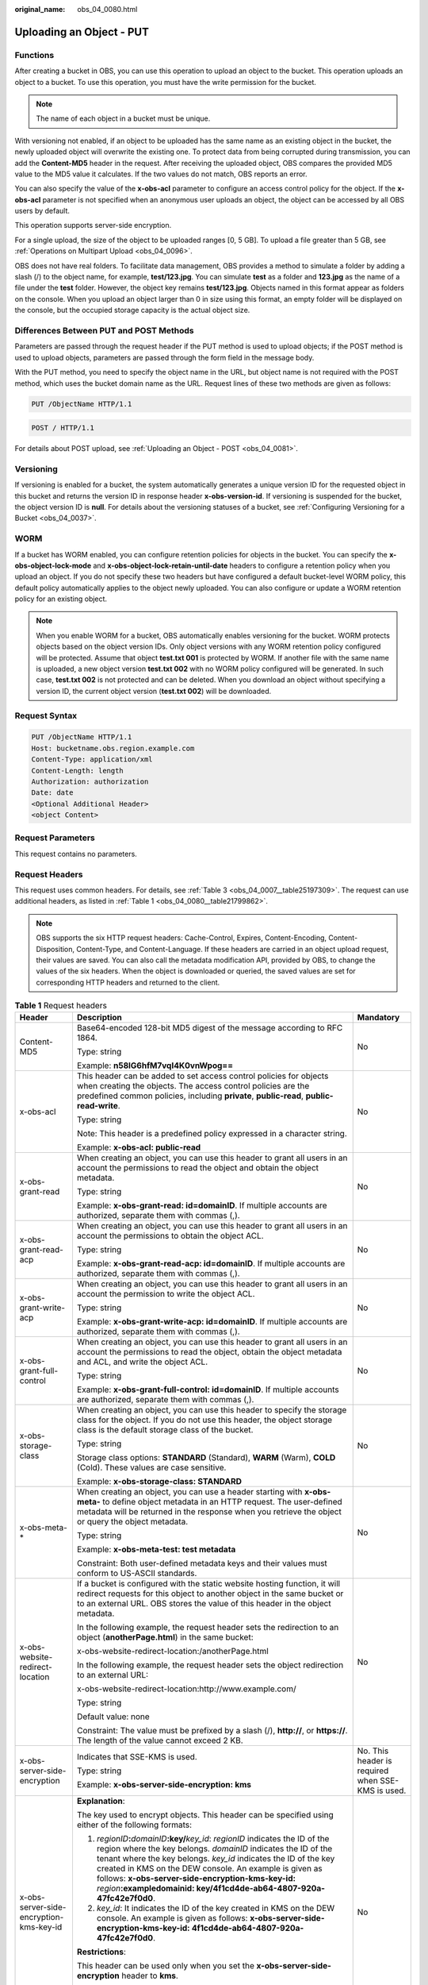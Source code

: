 :original_name: obs_04_0080.html

.. _obs_04_0080:

Uploading an Object - PUT
=========================

Functions
---------

After creating a bucket in OBS, you can use this operation to upload an object to the bucket. This operation uploads an object to a bucket. To use this operation, you must have the write permission for the bucket.

.. note::

   The name of each object in a bucket must be unique.

With versioning not enabled, if an object to be uploaded has the same name as an existing object in the bucket, the newly uploaded object will overwrite the existing one. To protect data from being corrupted during transmission, you can add the **Content-MD5** header in the request. After receiving the uploaded object, OBS compares the provided MD5 value to the MD5 value it calculates. If the two values do not match, OBS reports an error.

You can also specify the value of the **x-obs-acl** parameter to configure an access control policy for the object. If the **x-obs-acl** parameter is not specified when an anonymous user uploads an object, the object can be accessed by all OBS users by default.

This operation supports server-side encryption.

For a single upload, the size of the object to be uploaded ranges [0, 5 GB]. To upload a file greater than 5 GB, see :ref:`Operations on Multipart Upload <obs_04_0096>`.

OBS does not have real folders. To facilitate data management, OBS provides a method to simulate a folder by adding a slash (/) to the object name, for example, **test/123.jpg**. You can simulate **test** as a folder and **123.jpg** as the name of a file under the **test** folder. However, the object key remains **test/123.jpg**. Objects named in this format appear as folders on the console. When you upload an object larger than 0 in size using this format, an empty folder will be displayed on the console, but the occupied storage capacity is the actual object size.

Differences Between PUT and POST Methods
----------------------------------------

Parameters are passed through the request header if the PUT method is used to upload objects; if the POST method is used to upload objects, parameters are passed through the form field in the message body.

With the PUT method, you need to specify the object name in the URL, but object name is not required with the POST method, which uses the bucket domain name as the URL. Request lines of these two methods are given as follows:

.. code-block:: text

   PUT /ObjectName HTTP/1.1

.. code-block:: text

   POST / HTTP/1.1

For details about POST upload, see :ref:`Uploading an Object - POST <obs_04_0081>`.

Versioning
----------

If versioning is enabled for a bucket, the system automatically generates a unique version ID for the requested object in this bucket and returns the version ID in response header **x-obs-version-id**. If versioning is suspended for the bucket, the object version ID is **null**. For details about the versioning statuses of a bucket, see :ref:`Configuring Versioning for a Bucket <obs_04_0037>`.

WORM
----

If a bucket has WORM enabled, you can configure retention policies for objects in the bucket. You can specify the **x-obs-object-lock-mode** and **x-obs-object-lock-retain-until-date** headers to configure a retention policy when you upload an object. If you do not specify these two headers but have configured a default bucket-level WORM policy, this default policy automatically applies to the object newly uploaded. You can also configure or update a WORM retention policy for an existing object.

.. note::

   When you enable WORM for a bucket, OBS automatically enables versioning for the bucket. WORM protects objects based on the object version IDs. Only object versions with any WORM retention policy configured will be protected. Assume that object **test.txt 001** is protected by WORM. If another file with the same name is uploaded, a new object version **test.txt 002** with no WORM policy configured will be generated. In such case, **test.txt 002** is not protected and can be deleted. When you download an object without specifying a version ID, the current object version (**test.txt 002**) will be downloaded.

Request Syntax
--------------

.. code-block:: text

   PUT /ObjectName HTTP/1.1
   Host: bucketname.obs.region.example.com
   Content-Type: application/xml
   Content-Length: length
   Authorization: authorization
   Date: date
   <Optional Additional Header>
   <object Content>

Request Parameters
------------------

This request contains no parameters.

Request Headers
---------------

This request uses common headers. For details, see :ref:`Table 3 <obs_04_0007__table25197309>`. The request can use additional headers, as listed in :ref:`Table 1 <obs_04_0080__table21799862>`.

.. note::

   OBS supports the six HTTP request headers: Cache-Control, Expires, Content-Encoding, Content-Disposition, Content-Type, and Content-Language. If these headers are carried in an object upload request, their values are saved. You can also call the metadata modification API, provided by OBS, to change the values of the six headers. When the object is downloaded or queried, the saved values are set for corresponding HTTP headers and returned to the client.

.. _obs_04_0080__table21799862:

.. table:: **Table 1** Request headers

   +-------------------------------------------------+-------------------------------------------------------------------------------------------------------------------------------------------------------------------------------------------------------------------------------------------------------------------------------------------------------------------------------------------------------------------------------------------------------------------------+---------------------------------------------------------------------------+
   | Header                                          | Description                                                                                                                                                                                                                                                                                                                                                                                                             | Mandatory                                                                 |
   +=================================================+=========================================================================================================================================================================================================================================================================================================================================================================================================================+===========================================================================+
   | Content-MD5                                     | Base64-encoded 128-bit MD5 digest of the message according to RFC 1864.                                                                                                                                                                                                                                                                                                                                                 | No                                                                        |
   |                                                 |                                                                                                                                                                                                                                                                                                                                                                                                                         |                                                                           |
   |                                                 | Type: string                                                                                                                                                                                                                                                                                                                                                                                                            |                                                                           |
   |                                                 |                                                                                                                                                                                                                                                                                                                                                                                                                         |                                                                           |
   |                                                 | Example: **n58IG6hfM7vqI4K0vnWpog==**                                                                                                                                                                                                                                                                                                                                                                                   |                                                                           |
   +-------------------------------------------------+-------------------------------------------------------------------------------------------------------------------------------------------------------------------------------------------------------------------------------------------------------------------------------------------------------------------------------------------------------------------------------------------------------------------------+---------------------------------------------------------------------------+
   | x-obs-acl                                       | This header can be added to set access control policies for objects when creating the objects. The access control policies are the predefined common policies, including **private**, **public-read**, **public-read-write**.                                                                                                                                                                                           | No                                                                        |
   |                                                 |                                                                                                                                                                                                                                                                                                                                                                                                                         |                                                                           |
   |                                                 | Type: string                                                                                                                                                                                                                                                                                                                                                                                                            |                                                                           |
   |                                                 |                                                                                                                                                                                                                                                                                                                                                                                                                         |                                                                           |
   |                                                 | Note: This header is a predefined policy expressed in a character string.                                                                                                                                                                                                                                                                                                                                               |                                                                           |
   |                                                 |                                                                                                                                                                                                                                                                                                                                                                                                                         |                                                                           |
   |                                                 | Example: **x-obs-acl: public-read**                                                                                                                                                                                                                                                                                                                                                                                     |                                                                           |
   +-------------------------------------------------+-------------------------------------------------------------------------------------------------------------------------------------------------------------------------------------------------------------------------------------------------------------------------------------------------------------------------------------------------------------------------------------------------------------------------+---------------------------------------------------------------------------+
   | x-obs-grant-read                                | When creating an object, you can use this header to grant all users in an account the permissions to read the object and obtain the object metadata.                                                                                                                                                                                                                                                                    | No                                                                        |
   |                                                 |                                                                                                                                                                                                                                                                                                                                                                                                                         |                                                                           |
   |                                                 | Type: string                                                                                                                                                                                                                                                                                                                                                                                                            |                                                                           |
   |                                                 |                                                                                                                                                                                                                                                                                                                                                                                                                         |                                                                           |
   |                                                 | Example: **x-obs-grant-read: id=domainID**. If multiple accounts are authorized, separate them with commas (,).                                                                                                                                                                                                                                                                                                         |                                                                           |
   +-------------------------------------------------+-------------------------------------------------------------------------------------------------------------------------------------------------------------------------------------------------------------------------------------------------------------------------------------------------------------------------------------------------------------------------------------------------------------------------+---------------------------------------------------------------------------+
   | x-obs-grant-read-acp                            | When creating an object, you can use this header to grant all users in an account the permissions to obtain the object ACL.                                                                                                                                                                                                                                                                                             | No                                                                        |
   |                                                 |                                                                                                                                                                                                                                                                                                                                                                                                                         |                                                                           |
   |                                                 | Type: string                                                                                                                                                                                                                                                                                                                                                                                                            |                                                                           |
   |                                                 |                                                                                                                                                                                                                                                                                                                                                                                                                         |                                                                           |
   |                                                 | Example: **x-obs-grant-read-acp: id=domainID**. If multiple accounts are authorized, separate them with commas (,).                                                                                                                                                                                                                                                                                                     |                                                                           |
   +-------------------------------------------------+-------------------------------------------------------------------------------------------------------------------------------------------------------------------------------------------------------------------------------------------------------------------------------------------------------------------------------------------------------------------------------------------------------------------------+---------------------------------------------------------------------------+
   | x-obs-grant-write-acp                           | When creating an object, you can use this header to grant all users in an account the permission to write the object ACL.                                                                                                                                                                                                                                                                                               | No                                                                        |
   |                                                 |                                                                                                                                                                                                                                                                                                                                                                                                                         |                                                                           |
   |                                                 | Type: string                                                                                                                                                                                                                                                                                                                                                                                                            |                                                                           |
   |                                                 |                                                                                                                                                                                                                                                                                                                                                                                                                         |                                                                           |
   |                                                 | Example: **x-obs-grant-write-acp: id=domainID**. If multiple accounts are authorized, separate them with commas (,).                                                                                                                                                                                                                                                                                                    |                                                                           |
   +-------------------------------------------------+-------------------------------------------------------------------------------------------------------------------------------------------------------------------------------------------------------------------------------------------------------------------------------------------------------------------------------------------------------------------------------------------------------------------------+---------------------------------------------------------------------------+
   | x-obs-grant-full-control                        | When creating an object, you can use this header to grant all users in an account the permissions to read the object, obtain the object metadata and ACL, and write the object ACL.                                                                                                                                                                                                                                     | No                                                                        |
   |                                                 |                                                                                                                                                                                                                                                                                                                                                                                                                         |                                                                           |
   |                                                 | Type: string                                                                                                                                                                                                                                                                                                                                                                                                            |                                                                           |
   |                                                 |                                                                                                                                                                                                                                                                                                                                                                                                                         |                                                                           |
   |                                                 | Example: **x-obs-grant-full-control: id=domainID**. If multiple accounts are authorized, separate them with commas (,).                                                                                                                                                                                                                                                                                                 |                                                                           |
   +-------------------------------------------------+-------------------------------------------------------------------------------------------------------------------------------------------------------------------------------------------------------------------------------------------------------------------------------------------------------------------------------------------------------------------------------------------------------------------------+---------------------------------------------------------------------------+
   | x-obs-storage-class                             | When creating an object, you can use this header to specify the storage class for the object. If you do not use this header, the object storage class is the default storage class of the bucket.                                                                                                                                                                                                                       | No                                                                        |
   |                                                 |                                                                                                                                                                                                                                                                                                                                                                                                                         |                                                                           |
   |                                                 | Type: string                                                                                                                                                                                                                                                                                                                                                                                                            |                                                                           |
   |                                                 |                                                                                                                                                                                                                                                                                                                                                                                                                         |                                                                           |
   |                                                 | Storage class options: **STANDARD** (Standard), **WARM** (Warm), **COLD** (Cold). These values are case sensitive.                                                                                                                                                                                                                                                                                                      |                                                                           |
   |                                                 |                                                                                                                                                                                                                                                                                                                                                                                                                         |                                                                           |
   |                                                 | Example: **x-obs-storage-class: STANDARD**                                                                                                                                                                                                                                                                                                                                                                              |                                                                           |
   +-------------------------------------------------+-------------------------------------------------------------------------------------------------------------------------------------------------------------------------------------------------------------------------------------------------------------------------------------------------------------------------------------------------------------------------------------------------------------------------+---------------------------------------------------------------------------+
   | x-obs-meta-\*                                   | When creating an object, you can use a header starting with **x-obs-meta-** to define object metadata in an HTTP request. The user-defined metadata will be returned in the response when you retrieve the object or query the object metadata.                                                                                                                                                                         | No                                                                        |
   |                                                 |                                                                                                                                                                                                                                                                                                                                                                                                                         |                                                                           |
   |                                                 | Type: string                                                                                                                                                                                                                                                                                                                                                                                                            |                                                                           |
   |                                                 |                                                                                                                                                                                                                                                                                                                                                                                                                         |                                                                           |
   |                                                 | Example: **x-obs-meta-test: test metadata**                                                                                                                                                                                                                                                                                                                                                                             |                                                                           |
   |                                                 |                                                                                                                                                                                                                                                                                                                                                                                                                         |                                                                           |
   |                                                 | Constraint: Both user-defined metadata keys and their values must conform to US-ASCII standards.                                                                                                                                                                                                                                                                                                                        |                                                                           |
   +-------------------------------------------------+-------------------------------------------------------------------------------------------------------------------------------------------------------------------------------------------------------------------------------------------------------------------------------------------------------------------------------------------------------------------------------------------------------------------------+---------------------------------------------------------------------------+
   | x-obs-website-redirect-location                 | If a bucket is configured with the static website hosting function, it will redirect requests for this object to another object in the same bucket or to an external URL. OBS stores the value of this header in the object metadata.                                                                                                                                                                                   | No                                                                        |
   |                                                 |                                                                                                                                                                                                                                                                                                                                                                                                                         |                                                                           |
   |                                                 | In the following example, the request header sets the redirection to an object (**anotherPage.html**) in the same bucket:                                                                                                                                                                                                                                                                                               |                                                                           |
   |                                                 |                                                                                                                                                                                                                                                                                                                                                                                                                         |                                                                           |
   |                                                 | x-obs-website-redirect-location:/anotherPage.html                                                                                                                                                                                                                                                                                                                                                                       |                                                                           |
   |                                                 |                                                                                                                                                                                                                                                                                                                                                                                                                         |                                                                           |
   |                                                 | In the following example, the request header sets the object redirection to an external URL:                                                                                                                                                                                                                                                                                                                            |                                                                           |
   |                                                 |                                                                                                                                                                                                                                                                                                                                                                                                                         |                                                                           |
   |                                                 | x-obs-website-redirect-location:http://www.example.com/                                                                                                                                                                                                                                                                                                                                                                 |                                                                           |
   |                                                 |                                                                                                                                                                                                                                                                                                                                                                                                                         |                                                                           |
   |                                                 | Type: string                                                                                                                                                                                                                                                                                                                                                                                                            |                                                                           |
   |                                                 |                                                                                                                                                                                                                                                                                                                                                                                                                         |                                                                           |
   |                                                 | Default value: none                                                                                                                                                                                                                                                                                                                                                                                                     |                                                                           |
   |                                                 |                                                                                                                                                                                                                                                                                                                                                                                                                         |                                                                           |
   |                                                 | Constraint: The value must be prefixed by a slash (/), **http://**, or **https://**. The length of the value cannot exceed 2 KB.                                                                                                                                                                                                                                                                                        |                                                                           |
   +-------------------------------------------------+-------------------------------------------------------------------------------------------------------------------------------------------------------------------------------------------------------------------------------------------------------------------------------------------------------------------------------------------------------------------------------------------------------------------------+---------------------------------------------------------------------------+
   | x-obs-server-side-encryption                    | Indicates that SSE-KMS is used.                                                                                                                                                                                                                                                                                                                                                                                         | No. This header is required when SSE-KMS is used.                         |
   |                                                 |                                                                                                                                                                                                                                                                                                                                                                                                                         |                                                                           |
   |                                                 | Type: string                                                                                                                                                                                                                                                                                                                                                                                                            |                                                                           |
   |                                                 |                                                                                                                                                                                                                                                                                                                                                                                                                         |                                                                           |
   |                                                 | Example: **x-obs-server-side-encryption: kms**                                                                                                                                                                                                                                                                                                                                                                          |                                                                           |
   +-------------------------------------------------+-------------------------------------------------------------------------------------------------------------------------------------------------------------------------------------------------------------------------------------------------------------------------------------------------------------------------------------------------------------------------------------------------------------------------+---------------------------------------------------------------------------+
   | x-obs-server-side-encryption-kms-key-id         | **Explanation**:                                                                                                                                                                                                                                                                                                                                                                                                        | No                                                                        |
   |                                                 |                                                                                                                                                                                                                                                                                                                                                                                                                         |                                                                           |
   |                                                 | The key used to encrypt objects. This header can be specified using either of the following formats:                                                                                                                                                                                                                                                                                                                    |                                                                           |
   |                                                 |                                                                                                                                                                                                                                                                                                                                                                                                                         |                                                                           |
   |                                                 | 1. *regionID*\ **:**\ *domainID*\ **:key/**\ *key_id*: *regionID* indicates the ID of the region where the key belongs. *domainID* indicates the ID of the tenant where the key belongs. *key_id* indicates the ID of the key created in KMS on the DEW console. An example is given as follows: **x-obs-server-side-encryption-kms-key-id:** *region*\ **:exampledomainid: key/4f1cd4de-ab64-4807-920a-47fc42e7f0d0**. |                                                                           |
   |                                                 |                                                                                                                                                                                                                                                                                                                                                                                                                         |                                                                           |
   |                                                 | 2. *key_id*: It indicates the ID of the key created in KMS on the DEW console. An example is given as follows: **x-obs-server-side-encryption-kms-key-id: 4f1cd4de-ab64-4807-920a-47fc42e7f0d0**.                                                                                                                                                                                                                       |                                                                           |
   |                                                 |                                                                                                                                                                                                                                                                                                                                                                                                                         |                                                                           |
   |                                                 | **Restrictions**:                                                                                                                                                                                                                                                                                                                                                                                                       |                                                                           |
   |                                                 |                                                                                                                                                                                                                                                                                                                                                                                                                         |                                                                           |
   |                                                 | This header can be used only when you set the **x-obs-server-side-encryption** header to **kms**.                                                                                                                                                                                                                                                                                                                       |                                                                           |
   |                                                 |                                                                                                                                                                                                                                                                                                                                                                                                                         |                                                                           |
   |                                                 | **Default value**:                                                                                                                                                                                                                                                                                                                                                                                                      |                                                                           |
   |                                                 |                                                                                                                                                                                                                                                                                                                                                                                                                         |                                                                           |
   |                                                 | If you choose the KMS encryption but do not specify this header, the default master key will be used. If there is no such a default master key, OBS will create one and use it by default.                                                                                                                                                                                                                              |                                                                           |
   +-------------------------------------------------+-------------------------------------------------------------------------------------------------------------------------------------------------------------------------------------------------------------------------------------------------------------------------------------------------------------------------------------------------------------------------------------------------------------------------+---------------------------------------------------------------------------+
   | x-obs-server-side-encryption-customer-algorithm | Indicates the encryption algorithm when SSE-C is used.                                                                                                                                                                                                                                                                                                                                                                  | No. This header is required when SSE-C is used.                           |
   |                                                 |                                                                                                                                                                                                                                                                                                                                                                                                                         |                                                                           |
   |                                                 | Type: string                                                                                                                                                                                                                                                                                                                                                                                                            |                                                                           |
   |                                                 |                                                                                                                                                                                                                                                                                                                                                                                                                         |                                                                           |
   |                                                 | Example: **x-obs-server-side-encryption-customer-algorithm: AES256**                                                                                                                                                                                                                                                                                                                                                    |                                                                           |
   |                                                 |                                                                                                                                                                                                                                                                                                                                                                                                                         |                                                                           |
   |                                                 | Constraint: This header must be used together with **x-obs-server-side-encryption-customer-key** and **x-obs-server-side-encryption-customer-key-MD5**.                                                                                                                                                                                                                                                                 |                                                                           |
   +-------------------------------------------------+-------------------------------------------------------------------------------------------------------------------------------------------------------------------------------------------------------------------------------------------------------------------------------------------------------------------------------------------------------------------------------------------------------------------------+---------------------------------------------------------------------------+
   | x-obs-server-side-encryption-customer-key       | Indicates the key for encrypting objects when SSE-C is used.                                                                                                                                                                                                                                                                                                                                                            | No. This header is required when SSE-C is used.                           |
   |                                                 |                                                                                                                                                                                                                                                                                                                                                                                                                         |                                                                           |
   |                                                 | Type: string                                                                                                                                                                                                                                                                                                                                                                                                            |                                                                           |
   |                                                 |                                                                                                                                                                                                                                                                                                                                                                                                                         |                                                                           |
   |                                                 | Example: **x-obs-server-side-encryption-customer-key:K7QkYpBkM5+hca27fsNkUnNVaobncnLht/rCB2o/9Cw=**                                                                                                                                                                                                                                                                                                                     |                                                                           |
   |                                                 |                                                                                                                                                                                                                                                                                                                                                                                                                         |                                                                           |
   |                                                 | Constraint: This header is a Base64-encoded 256-bit key and must be used together with **x-obs-server-side-encryption-customer-algorithm** and **x-obs-server-side-encryption-customer-key-MD5**.                                                                                                                                                                                                                       |                                                                           |
   +-------------------------------------------------+-------------------------------------------------------------------------------------------------------------------------------------------------------------------------------------------------------------------------------------------------------------------------------------------------------------------------------------------------------------------------------------------------------------------------+---------------------------------------------------------------------------+
   | x-obs-server-side-encryption-customer-key-MD5   | Indicates the MD5 value of the encryption key when SSE-C is used. The MD5 value is used to check whether any error occurs during the transmission of the key.                                                                                                                                                                                                                                                           | No. This header is required when SSE-C is used.                           |
   |                                                 |                                                                                                                                                                                                                                                                                                                                                                                                                         |                                                                           |
   |                                                 | Type: string                                                                                                                                                                                                                                                                                                                                                                                                            |                                                                           |
   |                                                 |                                                                                                                                                                                                                                                                                                                                                                                                                         |                                                                           |
   |                                                 | Example: **x-obs-server-side-encryption-customer-key-MD5:4XvB3tbNTN+tIEVa0/fGaQ==**                                                                                                                                                                                                                                                                                                                                     |                                                                           |
   |                                                 |                                                                                                                                                                                                                                                                                                                                                                                                                         |                                                                           |
   |                                                 | Constraint: This header is a Base64-encoded 128-bit MD5 value and must be used together with **x-obs-server-side-encryption-customer-algorithm** and **x-obs-server-side-encryption-customer-key**.                                                                                                                                                                                                                     |                                                                           |
   +-------------------------------------------------+-------------------------------------------------------------------------------------------------------------------------------------------------------------------------------------------------------------------------------------------------------------------------------------------------------------------------------------------------------------------------------------------------------------------------+---------------------------------------------------------------------------+
   | success-action-redirect                         | Indicates the address (URL) to which a successfully responded request is redirected.                                                                                                                                                                                                                                                                                                                                    | No                                                                        |
   |                                                 |                                                                                                                                                                                                                                                                                                                                                                                                                         |                                                                           |
   |                                                 | -  If the value is valid and the request is successful, OBS returns status code 303. **Location** contains **success_action_redirect** as well as the bucket name, object name, and object ETag.                                                                                                                                                                                                                        |                                                                           |
   |                                                 | -  If this parameter value is invalid, OBS ignores this parameter. In such case, the **Location** header is the object address, and OBS returns the response code based on whether the operation succeeds or fails.                                                                                                                                                                                                     |                                                                           |
   |                                                 |                                                                                                                                                                                                                                                                                                                                                                                                                         |                                                                           |
   |                                                 | Type: string                                                                                                                                                                                                                                                                                                                                                                                                            |                                                                           |
   +-------------------------------------------------+-------------------------------------------------------------------------------------------------------------------------------------------------------------------------------------------------------------------------------------------------------------------------------------------------------------------------------------------------------------------------------------------------------------------------+---------------------------------------------------------------------------+
   | x-obs-expires                                   | Specifies when an object expires. It is measured in days. Once the object expires, it is automatically deleted. (The validity calculates from the object's creation time.)                                                                                                                                                                                                                                              | No                                                                        |
   |                                                 |                                                                                                                                                                                                                                                                                                                                                                                                                         |                                                                           |
   |                                                 | You can configure this field when uploading an object or modify this field by using the metadata modification API after the object is uploaded.                                                                                                                                                                                                                                                                         |                                                                           |
   |                                                 |                                                                                                                                                                                                                                                                                                                                                                                                                         |                                                                           |
   |                                                 | Type: integer                                                                                                                                                                                                                                                                                                                                                                                                           |                                                                           |
   |                                                 |                                                                                                                                                                                                                                                                                                                                                                                                                         |                                                                           |
   |                                                 | Example: **x-obs-expires:3**                                                                                                                                                                                                                                                                                                                                                                                            |                                                                           |
   +-------------------------------------------------+-------------------------------------------------------------------------------------------------------------------------------------------------------------------------------------------------------------------------------------------------------------------------------------------------------------------------------------------------------------------------------------------------------------------------+---------------------------------------------------------------------------+
   | x-obs-object-lock-mode                          | WORM mode that will be applied to the object. Currently, only **COMPLIANCE** is supported. This header must be used together with **x-obs-object-lock-retain-until-date**.                                                                                                                                                                                                                                              | No, but required when **x-obs-object-lock-retain-until-date** is present. |
   |                                                 |                                                                                                                                                                                                                                                                                                                                                                                                                         |                                                                           |
   |                                                 | Type: string                                                                                                                                                                                                                                                                                                                                                                                                            |                                                                           |
   |                                                 |                                                                                                                                                                                                                                                                                                                                                                                                                         |                                                                           |
   |                                                 | Example: **x-obs-object-lock-mode:COMPLIANCE**                                                                                                                                                                                                                                                                                                                                                                          |                                                                           |
   +-------------------------------------------------+-------------------------------------------------------------------------------------------------------------------------------------------------------------------------------------------------------------------------------------------------------------------------------------------------------------------------------------------------------------------------------------------------------------------------+---------------------------------------------------------------------------+
   | x-obs-object-lock-retain-until-date             | Indicates the expiration time of the Object Lock retention. The value must be a UTC time that complies with ISO 8601, for example, **2015-07-01T04:11:15Z**. This header must be used together with **x-obs-object-lock-mode**.                                                                                                                                                                                         | No, but required when **x-obs-object-lock-mode** is present.              |
   |                                                 |                                                                                                                                                                                                                                                                                                                                                                                                                         |                                                                           |
   |                                                 | Type: string                                                                                                                                                                                                                                                                                                                                                                                                            |                                                                           |
   |                                                 |                                                                                                                                                                                                                                                                                                                                                                                                                         |                                                                           |
   |                                                 | Example: **x-obs-object-lock-retain-until-date:2015-07-01T04:11:15Z**                                                                                                                                                                                                                                                                                                                                                   |                                                                           |
   +-------------------------------------------------+-------------------------------------------------------------------------------------------------------------------------------------------------------------------------------------------------------------------------------------------------------------------------------------------------------------------------------------------------------------------------------------------------------------------------+---------------------------------------------------------------------------+

Request Elements
----------------

This request contains no elements. Its body contains only the content of the requested object.

Response Syntax
---------------

::

   HTTP/1.1 status_code
   Content-Length: length
   Content-Type: type

Response Headers
----------------

The response to the request uses common headers. For details, see :ref:`Table 1 <obs_04_0013__d0e686>`.

In addition to the common response headers, the headers listed in :ref:`Table 2 <obs_04_0080__table24122936102344>` may be used.

.. _obs_04_0080__table24122936102344:

.. table:: **Table 2** Additional response headers

   +-------------------------------------------------+------------------------------------------------------------------------------------------------------------------------------------------------------------------------------------------+
   | Header                                          | Description                                                                                                                                                                              |
   +=================================================+==========================================================================================================================================================================================+
   | x-obs-version-id                                | Object version ID. If versioning is enabled for the bucket, the object version ID will be returned.                                                                                      |
   |                                                 |                                                                                                                                                                                          |
   |                                                 | Type: string                                                                                                                                                                             |
   +-------------------------------------------------+------------------------------------------------------------------------------------------------------------------------------------------------------------------------------------------+
   | x-obs-server-side-encryption                    | This header is included in a response if SSE-KMS is used.                                                                                                                                |
   |                                                 |                                                                                                                                                                                          |
   |                                                 | Type: string                                                                                                                                                                             |
   |                                                 |                                                                                                                                                                                          |
   |                                                 | Example: **x-obs-server-side-encryption:kms**                                                                                                                                            |
   +-------------------------------------------------+------------------------------------------------------------------------------------------------------------------------------------------------------------------------------------------+
   | x-obs-server-side-encryption-kms-key-id         | Indicates the master key ID. This header is included in a response when SSE-KMS is used.                                                                                                 |
   |                                                 |                                                                                                                                                                                          |
   |                                                 | Type: string                                                                                                                                                                             |
   |                                                 |                                                                                                                                                                                          |
   |                                                 | Format: *regionID*\ **:**\ *domainID*\ **:key/**\ *key_id*                                                                                                                               |
   |                                                 |                                                                                                                                                                                          |
   |                                                 | *regionID* indicates the ID of the region where the key belongs. *domainID* indicates the ID of the tenant where the key belongs. *key_id* indicates the key ID used in this encryption. |
   |                                                 |                                                                                                                                                                                          |
   |                                                 | Example: **x-obs-server-side-encryption-kms-key-id:**\ *region*\ **:domainiddomainiddomainiddoma0001:key/4f1cd4de-ab64-4807-920a-47fc42e7f0d0**                                          |
   +-------------------------------------------------+------------------------------------------------------------------------------------------------------------------------------------------------------------------------------------------+
   | x-obs-server-side-encryption-customer-algorithm | Indicates the encryption algorithm. This header is included in a response when SSE-C is used.                                                                                            |
   |                                                 |                                                                                                                                                                                          |
   |                                                 | Type: string                                                                                                                                                                             |
   |                                                 |                                                                                                                                                                                          |
   |                                                 | Example: **x-obs-server-side-encryption-customer-algorithm: AES256**                                                                                                                     |
   +-------------------------------------------------+------------------------------------------------------------------------------------------------------------------------------------------------------------------------------------------+
   | x-obs-server-side-encryption-customer-key-MD5   | Indicates the MD5 value of the key for encrypting objects. This header is included in a response when SSE-C is used.                                                                     |
   |                                                 |                                                                                                                                                                                          |
   |                                                 | Type: string                                                                                                                                                                             |
   |                                                 |                                                                                                                                                                                          |
   |                                                 | Example: **x-obs-server-side-encryption-customer-key-MD5:4XvB3tbNTN+tIEVa0/fGaQ==**                                                                                                      |
   +-------------------------------------------------+------------------------------------------------------------------------------------------------------------------------------------------------------------------------------------------+
   | x-obs-storage-class                             | This header is returned when the storage class of an object is not Standard. The value can be **WARM** or **COLD**.                                                                      |
   |                                                 |                                                                                                                                                                                          |
   |                                                 | Type: string                                                                                                                                                                             |
   +-------------------------------------------------+------------------------------------------------------------------------------------------------------------------------------------------------------------------------------------------+

Response Elements
-----------------

This response contains no elements.

Error Responses
---------------

No special error responses are returned. For details about error responses, see :ref:`Table 2 <obs_04_0115__d0e843>`.

Sample Request: Uploading an Object
-----------------------------------

.. code-block:: text

   PUT /object01 HTTP/1.1
   User-Agent: curl/7.29.0
   Host: examplebucket.obs.region.example.com
   Accept: */*
   Date: WED, 01 Jul 2015 04:11:15 GMT
   Authorization: OBS H4IPJX0TQTHTHEBQQCEC:gYqplLq30dEX7GMi2qFWyjdFsyw=
   Content-Length: 10240
   Expect: 100-continue

   [1024 Byte data content]

Sample Response: Uploading an Object
------------------------------------

::

   HTTP/1.1 200 OK
   Server: OBS
   x-obs-request-id: BF2600000164364C10805D385E1E3C67
   ETag: "d41d8cd98f00b204e9800998ecf8427e"
   x-obs-id-2: 32AAAWJAMAABAAAQAAEAABAAAQAAEAABCTzu4Jp2lquWuXsjnLyPPiT3cfGhqPoY
   Date: WED, 01 Jul 2015 04:11:15 GMT
   Content-Length: 0

Sample Request: Uploading an Object (with the ACL Configured)
-------------------------------------------------------------

.. code-block:: text

   PUT /object01 HTTP/1.1
   User-Agent: curl/7.29.0
   Host: examplebucket.obs.region.example.com
   Accept: */*
   Date: WED, 01 Jul 2015 04:13:55 GMT
   x-obs-grant-read:id=52f24s3593as5730ea4f722483579ai7,id=a93fcas852f24s3596ea8366794f7224
   Authorization: OBS H4IPJX0TQTHTHEBQQCEC:gYqplLq30dEX7GMi2qFWyjdFsyw=
   Content-Length: 10240
   Expect: 100-continue

   [1024 Byte data content]

Sample Response: Uploading an Object (with the ACL Configured)
--------------------------------------------------------------

::

   HTTP/1.1 200 OK
   Server: OBS
   x-obs-request-id: BB7800000164845759E4F3B39ABEE55E
   ETag: "d41d8cd98f00b204e9800998ecf8427e"
   x-obs-id-2: 32AAAQAAEAABAAAQAAEAABAAAQAAEAABCSReVRNuas0knI+Y96iXrZA7BLUgj06Z
   Date: WED, 01 Jul 2015 04:13:55 GMT
   Content-Length: 0

Sample Request: Uploading an Object to a Versioned Bucket
---------------------------------------------------------

.. code-block:: text

   PUT /object01 HTTP/1.1
   User-Agent: curl/7.29.0
   Host: examplebucket.obs.region.example.com
   Accept: */*
   Date: WED, 01 Jul 2015 04:17:12 GMT
   x-obs-storage-class: WARM
   Authorization: OBS H4IPJX0TQTHTHEBQQCEC:uFVJhp/dJqj/CJIVLrSZ0gpw3ng=
   Content-Length: 10240
   Expect: 100-continue

   [1024 Byte data content]

Sample Response: Uploading an Object to a Versioned Bucket
----------------------------------------------------------

::

   HTTP/1.1 200 OK
   Server: OBS
   x-obs-request-id: DCD2FC9CAB78000001439A51DB2B2577
   ETag: "d41d8cd98f00b204e9800998ecf8427e"
   X-OBS-ID-2: GcVgfeOJHx8JZHTHrRqkPsbKdB583fYbr3RBbHT6mMrBstReVILBZbMAdLiBYy1l
   Date: WED, 01 Jul 2015 04:17:12 GMT
   x-obs-version-id: AAABQ4q2M9_c0vycq3gAAAAAVURTRkha
   Content-Length: 0

Sample Request: Uploading an Object (with Its MD5 Specified)
------------------------------------------------------------

.. code-block:: text

   PUT /object01 HTTP/1.1
   User-Agent: curl/7.29.0
   Host: examplebucket.obs.region.example.com
   Accept: */*
   Date: WED, 01 Jul 2015 04:17:50 GMT
   Authorization: OBS H4IPJX0TQTHTHEBQQCEC:uFVJhp/dJqj/CJIVLrSZ0gpw3ng=
   Content-Length: 10
   Content-MD5: 6Afx/PgtEy+bsBjKZzihnw==
   Expect: 100-continue

   1234567890

Sample Response: Uploading an Object (with Its MD5 Specified)
-------------------------------------------------------------

::

   HTTP/1.1 200 OK
   Server: OBS
   x-obs-request-id: BB7800000164B165971F91D82217D105
   X-OBS-ID-2: 32AAAUJAIAABAAAQAAEAABAAAQAAEAABCSEKhBpS4BB3dSMNqMtuNxQDD9XvOw5h
   ETag: "1072e1b96b47d7ec859710068aa70d57"
   Date: WED, 01 Jul 2015 04:17:50 GMT
   Content-Length: 0

Sample Request: Uploading an Object (with Website Hosting Configured)
---------------------------------------------------------------------

**If static website hosting has been configured for a bucket, you can configure parameters as follows when you upload an object. Then, users will be redirected when they download the object.**

.. code-block:: text

   PUT /object01 HTTP/1.1
   User-Agent: curl/7.29.0
   Host: examplebucket.obs.region.example.com
   Accept: */*
   Date: WED, 01 Jul 2015 04:17:12 GMT
   x-obs-website-redirect-location: http://www.example.com/
   Authorization: OBS H4IPJX0TQTHTHEBQQCEC:uFVJhp/dJqj/CJIVLrSZ0gpw3ng=
   Content-Length: 10240
   Expect: 100-continue

   [1024 Byte data content]

Sample Response: Uploading an Object (with Website Hosting Configured)
----------------------------------------------------------------------

::

   HTTP/1.1 200 OK
   Server: OBS
   x-obs-request-id: DCD2FC9CAB78000001439A51DB2B2577
   x-obs-id-2: 32AAAUJAIAABAAAQAAEAABAAAQAAEAABCTmxB5ufMj/7/GzP8TFwTbp33u0xhn2Z
   ETag: "1072e1b96b47d7ec859710068aa70d57"
   Date: WED, 01 Jul 2015 04:17:12 GMT
   x-obs-version-id: AAABQ4q2M9_c0vycq3gAAAAAVURTRkha
   Content-Length: 0

Sample Request: Uploading an Object Using a Signed URL
------------------------------------------------------

.. code-block:: text

   PUT /object02?AccessKeyId=H4IPJX0TQTHTHEBQQCEC&Expires=1532688887&Signature=EQmDuOhaLUrzrzRNZxwS72CXeXM%3D HTTP/1.1
   User-Agent: curl/7.29.0
   Host: examplebucket.obs.region.example.com
   Accept: */*
   Content-Length: 1024

   [1024 Byte data content]

Sample Response: Uploading an Object Using a Signed URL
-------------------------------------------------------

::

   HTTP/1.1 200 OK
   Server: OBS
   x-obs-request-id: DCD2FC9CAB78000001439A51DB2B2577
   x-obs-id-2: 32AAAUJAIAABAAAQAAEAABAAAQAAEAABCTmxB5ufMj/7/GzP8TFwTbp33u0xhn2Z
   ETag: "1072e1b96b47d7ec859710068aa70d57"
   Date: Fri, 27 Jul 2018 10:52:31 GMT
   x-obs-version-id: AAABQ4q2M9_c0vycq3gAAAAAVURTRkha
   Content-Length: 0

Sample Request: Uploading an Object (with a Storage Class Specified)
--------------------------------------------------------------------

.. code-block:: text

   PUT /object01 HTTP/1.1
   User-Agent: curl/7.29.0
   Host: examplebucket.obs.region.example.com
   Accept: */*
   Date: WED, 01 Jul 2015 04:15:07 GMT
   x-obs-storage-class: WARM
   Authorization: OBS H4IPJX0TQTHTHEBQQCEC:uFVJhp/dJqj/CJIVLrSZ0gpw3ng=
   Content-Length: 10240
   Expect: 100-continue

   [1024 Byte data content]

Sample Response: Uploading an Object (with a Storage Class Specified)
---------------------------------------------------------------------

::

   HTTP/1.1 200 OK
   Server: OBS
   x-obs-request-id: BB7800000164846A2112F98BF970AA7E
   ETag: "d41d8cd98f00b204e9800998ecf8427e"
   x-obs-id-2: a39E0UgAIAABAAAQAAEAABAAAQAAEAABCTPOUJu5XlNyU32fvKjM/92MQZK2gtoB
   Date: WED, 01 Jul 2015 04:15:07 GMT
   Content-Length: 0

Sample Request: Uploading an Object (with a WORM Retention Policy Configured)
-----------------------------------------------------------------------------

.. code-block:: text

   PUT /object01 HTTP/1.1
   User-Agent: curl/7.29.0
   Host: examplebucket.obs.region.example.com
   Accept: */*
   Date: WED, 01 Jul 2015 04:11:15 GMT
   Authorization: OBS H4IPJX0TQTHTHEBQQCEC:gYqplLq30dEX7GMi2qFWyjdFsyw=
   Content-Length: 10240
   x-obs-object-lock-mode:COMPLIANCE
   x-obs-object-lock-retain-until-date:2022-09-24T16:10:25Z
   Expect: 100-continue

   [1024 Byte data content]

Sample Response: Uploading an Object (with a WORM Retention Policy Configured)
------------------------------------------------------------------------------

::

   HTTP/1.1 200 OK
   Server: OBS
   x-obs-request-id: BF2600000164364C10805D385E1E3C67
   ETag: "d41d8cd98f00b204e9800998ecf8427e"
   x-obs-id-2: 32AAAWJAMAABAAAQAAEAABAAAQAAEAABCTzu4Jp2lquWuXsjnLyPPiT3cfGhqPoY
   Date: WED, 01 Jul 2015 04:11:15 GMT
   Content-Length: 0
